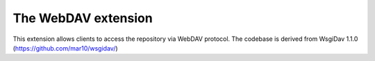 The WebDAV extension
========================
This extension allows clients to access the repository via WebDAV protocol.
The codebase is derived from WsgiDav 1.1.0 (https://github.com/mar10/wsgidav/)